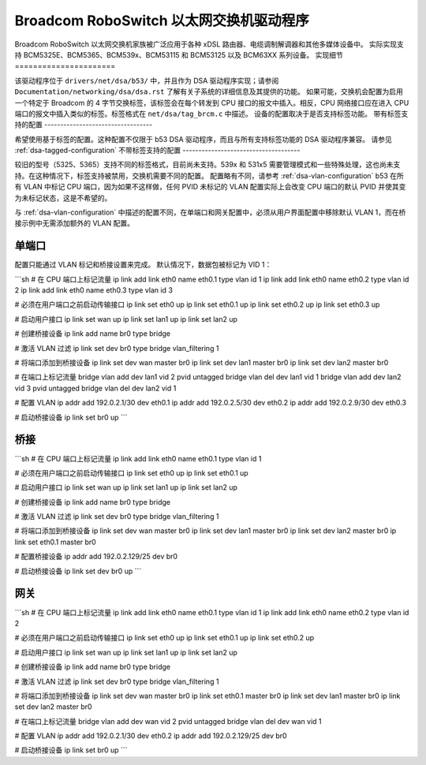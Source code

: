 .. SPDX 许可证标识符: GPL-2.0

==========================================
Broadcom RoboSwitch 以太网交换机驱动程序
==========================================

Broadcom RoboSwitch 以太网交换机家族被广泛应用于各种 xDSL 路由器、电缆调制解调器和其他多媒体设备中。
实际实现支持 BCM5325E、BCM5365、BCM539x、BCM53115 和 BCM53125 以及 BCM63XX 系列设备。
实现细节
======================

该驱动程序位于 ``drivers/net/dsa/b53/`` 中，并且作为 DSA 驱动程序实现；请参阅 ``Documentation/networking/dsa/dsa.rst`` 了解有关子系统的详细信息及其提供的功能。
如果可能，交换机会配置为启用一个特定于 Broadcom 的 4 字节交换标签，该标签会在每个转发到 CPU 接口的报文中插入。相反，CPU 网络接口应在进入 CPU 端口的报文中插入类似的标签。标签格式在 ``net/dsa/tag_brcm.c`` 中描述。
设备的配置取决于是否支持标签功能。
带有标签支持的配置
----------------------------------

希望使用基于标签的配置。这种配置不仅限于 b53 DSA 驱动程序，而且与所有支持标签功能的 DSA 驱动程序兼容。
请参见 :ref:`dsa-tagged-configuration`
不带标签支持的配置
-------------------------------------

较旧的型号（5325、5365）支持不同的标签格式，目前尚未支持。539x 和 531x5 需要管理模式和一些特殊处理，这也尚未支持。在这种情况下，标签支持被禁用，交换机需要不同的配置。
配置略有不同，请参考 :ref:`dsa-vlan-configuration`
b53 在所有 VLAN 中标记 CPU 端口，因为如果不这样做，任何 PVID 未标记的 VLAN 配置实际上会改变 CPU 端口的默认 PVID 并使其变为未标记状态，这是不希望的。

与 :ref:`dsa-vlan-configuration` 中描述的配置不同，在单端口和网关配置中，必须从用户界面配置中移除默认 VLAN 1，而在桥接示例中无需添加额外的 VLAN 配置。

单端口
~~~~~~~
配置只能通过 VLAN 标记和桥接设置来完成。
默认情况下，数据包被标记为 VID 1：

```sh
# 在 CPU 端口上标记流量
ip link add link eth0 name eth0.1 type vlan id 1
ip link add link eth0 name eth0.2 type vlan id 2
ip link add link eth0 name eth0.3 type vlan id 3

# 必须在用户端口之前启动传输接口
ip link set eth0 up
ip link set eth0.1 up
ip link set eth0.2 up
ip link set eth0.3 up

# 启动用户接口
ip link set wan up
ip link set lan1 up
ip link set lan2 up

# 创建桥接设备
ip link add name br0 type bridge

# 激活 VLAN 过滤
ip link set dev br0 type bridge vlan_filtering 1

# 将端口添加到桥接设备
ip link set dev wan master br0
ip link set dev lan1 master br0
ip link set dev lan2 master br0

# 在端口上标记流量
bridge vlan add dev lan1 vid 2 pvid untagged
bridge vlan del dev lan1 vid 1
bridge vlan add dev lan2 vid 3 pvid untagged
bridge vlan del dev lan2 vid 1

# 配置 VLAN
ip addr add 192.0.2.1/30 dev eth0.1
ip addr add 192.0.2.5/30 dev eth0.2
ip addr add 192.0.2.9/30 dev eth0.3

# 启动桥接设备
ip link set br0 up
```

桥接
~~~~~~

```sh
# 在 CPU 端口上标记流量
ip link add link eth0 name eth0.1 type vlan id 1

# 必须在用户端口之前启动传输接口
ip link set eth0 up
ip link set eth0.1 up

# 启动用户接口
ip link set wan up
ip link set lan1 up
ip link set lan2 up

# 创建桥接设备
ip link add name br0 type bridge

# 激活 VLAN 过滤
ip link set dev br0 type bridge vlan_filtering 1

# 将端口添加到桥接设备
ip link set dev wan master br0
ip link set dev lan1 master br0
ip link set dev lan2 master br0
ip link set eth0.1 master br0

# 配置桥接设备
ip addr add 192.0.2.129/25 dev br0

# 启动桥接设备
ip link set dev br0 up
```

网关
~~~~~~~

```sh
# 在 CPU 端口上标记流量
ip link add link eth0 name eth0.1 type vlan id 1
ip link add link eth0 name eth0.2 type vlan id 2

# 必须在用户端口之前启动传输接口
ip link set eth0 up
ip link set eth0.1 up
ip link set eth0.2 up

# 启动用户接口
ip link set wan up
ip link set lan1 up
ip link set lan2 up

# 创建桥接设备
ip link add name br0 type bridge

# 激活 VLAN 过滤
ip link set dev br0 type bridge vlan_filtering 1

# 将端口添加到桥接设备
ip link set dev wan master br0
ip link set eth0.1 master br0
ip link set dev lan1 master br0
ip link set dev lan2 master br0

# 在端口上标记流量
bridge vlan add dev wan vid 2 pvid untagged
bridge vlan del dev wan vid 1

# 配置 VLAN
ip addr add 192.0.2.1/30 dev eth0.2
ip addr add 192.0.2.129/25 dev br0

# 启动桥接设备
ip link set br0 up
```
